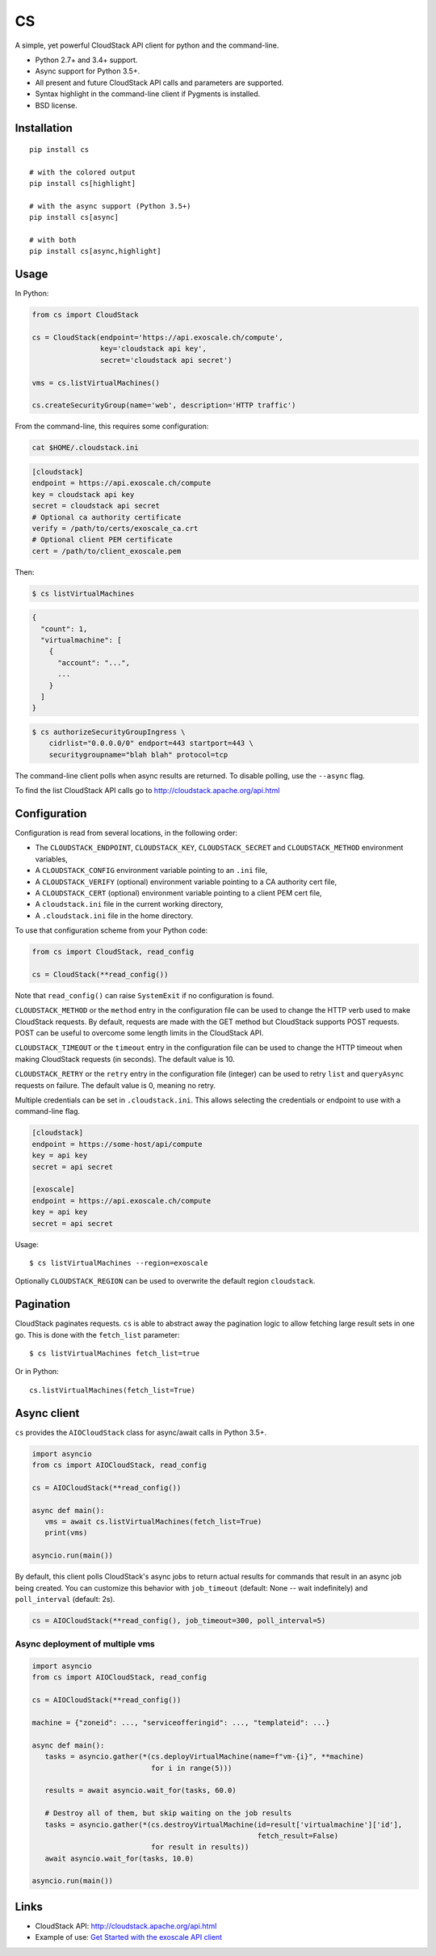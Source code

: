 CS
==

.. image:: https://travis-ci.org/exoscale/cs.svg?branch=master
   :alt: Build Status
   :target: https://travis-ci.org/exoscale/cs

.. image:: https://img.shields.io/pypi/l/cs.svg
   :alt: License
   :target: https://pypi.org/project/cs/

.. image:: https://img.shields.io/pypi/pyversions/cs.svg
   :alt: Python versions
   :target: https://pypi.org/project/cs/

A simple, yet powerful CloudStack API client for python and the command-line.

* Python 2.7+ and 3.4+ support.
* Async support for Python 3.5+.
* All present and future CloudStack API calls and parameters are supported.
* Syntax highlight in the command-line client if Pygments is installed.
* BSD license.

Installation
------------

::

    pip install cs

    # with the colored output
    pip install cs[highlight]

    # with the async support (Python 3.5+)
    pip install cs[async]

    # with both
    pip install cs[async,highlight]

Usage
-----

In Python:

.. code-block:: python

    from cs import CloudStack

    cs = CloudStack(endpoint='https://api.exoscale.ch/compute',
                    key='cloudstack api key',
                    secret='cloudstack api secret')

    vms = cs.listVirtualMachines()

    cs.createSecurityGroup(name='web', description='HTTP traffic')

From the command-line, this requires some configuration:

.. code-block:: console

    cat $HOME/.cloudstack.ini

.. code-block:: ini

    [cloudstack]
    endpoint = https://api.exoscale.ch/compute
    key = cloudstack api key
    secret = cloudstack api secret
    # Optional ca authority certificate
    verify = /path/to/certs/exoscale_ca.crt
    # Optional client PEM certificate
    cert = /path/to/client_exoscale.pem

Then:

.. code-block:: console

    $ cs listVirtualMachines

.. code-block:: json

    {
      "count": 1,
      "virtualmachine": [
        {
          "account": "...",
          ...
        }
      ]
    }

.. code-block:: console

    $ cs authorizeSecurityGroupIngress \
        cidrlist="0.0.0.0/0" endport=443 startport=443 \
        securitygroupname="blah blah" protocol=tcp

The command-line client polls when async results are returned. To disable
polling, use the ``--async`` flag.

To find the list CloudStack API calls go to
http://cloudstack.apache.org/api.html

Configuration
-------------

Configuration is read from several locations, in the following order:

* The ``CLOUDSTACK_ENDPOINT``, ``CLOUDSTACK_KEY``, ``CLOUDSTACK_SECRET`` and
  ``CLOUDSTACK_METHOD`` environment variables,
* A ``CLOUDSTACK_CONFIG`` environment variable pointing to an ``.ini`` file,
* A ``CLOUDSTACK_VERIFY`` (optional) environment variable pointing to a CA authority cert file,
* A ``CLOUDSTACK_CERT`` (optional) environment variable pointing to a client PEM cert file,
* A ``cloudstack.ini`` file in the current working directory,
* A ``.cloudstack.ini`` file in the home directory.

To use that configuration scheme from your Python code:

.. code-block:: python

    from cs import CloudStack, read_config

    cs = CloudStack(**read_config())

Note that ``read_config()`` can raise ``SystemExit`` if no configuration is
found.

``CLOUDSTACK_METHOD`` or the ``method`` entry in the configuration file can be
used to change the HTTP verb used to make CloudStack requests. By default,
requests are made with the GET method but CloudStack supports POST requests.
POST can be useful to overcome some length limits in the CloudStack API.

``CLOUDSTACK_TIMEOUT`` or the ``timeout`` entry in the configuration file can
be used to change the HTTP timeout when making CloudStack requests (in
seconds). The default value is 10.

``CLOUDSTACK_RETRY`` or the ``retry`` entry in the configuration file
(integer) can be used to retry ``list`` and ``queryAsync`` requests on
failure. The default value is 0, meaning no retry.

Multiple credentials can be set in ``.cloudstack.ini``. This allows selecting
the credentials or endpoint to use with a command-line flag.

.. code-block:: ini

    [cloudstack]
    endpoint = https://some-host/api/compute
    key = api key
    secret = api secret

    [exoscale]
    endpoint = https://api.exoscale.ch/compute
    key = api key
    secret = api secret

Usage::

    $ cs listVirtualMachines --region=exoscale

Optionally ``CLOUDSTACK_REGION`` can be used to overwrite the default region ``cloudstack``.

Pagination
----------

CloudStack paginates requests. ``cs`` is able to abstract away the pagination
logic to allow fetching large result sets in one go. This is done with the
``fetch_list`` parameter::

    $ cs listVirtualMachines fetch_list=true

Or in Python::

    cs.listVirtualMachines(fetch_list=True)

Async client
------------

``cs`` provides the ``AIOCloudStack`` class for async/await calls in Python
3.5+.

.. code-block:: python

    import asyncio
    from cs import AIOCloudStack, read_config

    cs = AIOCloudStack(**read_config())

    async def main():
       vms = await cs.listVirtualMachines(fetch_list=True)
       print(vms)

    asyncio.run(main())

By default, this client polls CloudStack's async jobs to return actual results
for commands that result in an async job being created. You can customize this
behavior with ``job_timeout`` (default: None -- wait indefinitely) and
``poll_interval`` (default: 2s).

.. code-block:: python

    cs = AIOCloudStack(**read_config(), job_timeout=300, poll_interval=5)

Async deployment of multiple vms
________________________________

.. code-block:: python

    import asyncio
    from cs import AIOCloudStack, read_config

    cs = AIOCloudStack(**read_config())

    machine = {"zoneid": ..., "serviceofferingid": ..., "templateid": ...}

    async def main():
       tasks = asyncio.gather(*(cs.deployVirtualMachine(name=f"vm-{i}", **machine)
                                for i in range(5)))

       results = await asyncio.wait_for(tasks, 60.0)

       # Destroy all of them, but skip waiting on the job results
       tasks = asyncio.gather(*(cs.destroyVirtualMachine(id=result['virtualmachine']['id'],
                                                         fetch_result=False)
                                for result in results))
       await asyncio.wait_for(tasks, 10.0)

    asyncio.run(main())

Links
-----

* CloudStack API: http://cloudstack.apache.org/api.html
* Example of use: `Get Started with the exoscale API client <https://www.exoscale.com/syslog/2016/02/23/get-started-with-the-exoscale-api-client/>`_
